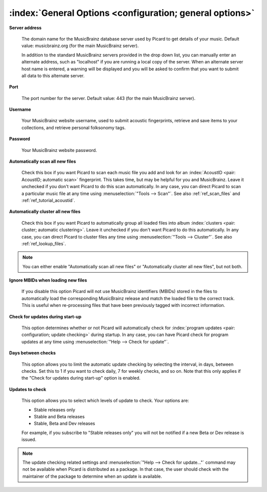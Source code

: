 .. MusicBrainz Picard Documentation Project

:index:`General Options <configuration; general options>`
==========================================================

.. image:: images/options-general.png
   :width: 100 %

**Server address**

   The domain name for the MusicBrainz database server used by Picard to get details of your music.
   Default value: musicbrainz.org (for the main MusicBrainz server).

   In addition to the standard MusicBrainz servers provided in the drop down list, you can manually
   enter an alternate address, such as "localhost" if you are running a local copy of the server.
   When an alternate server host name is entered, a warning will be displayed and you will be asked
   to confirm that you want to submit all data to this alternate server.

   .. image:: images/options-alternate-server-confirmation.png
      :width: 100 %

**Port**

   The port number for the server. Default value: 443 (for the main MusicBrainz server).

**Username**

   Your MusicBrainz website username, used to submit acoustic fingerprints, retrieve and save items
   to your collections, and retrieve personal folksonomy tags.

**Password**

   Your MusicBrainz website password.

**Automatically scan all new files**

   Check this box if you want Picard to scan each music file you add and look for an
   :index:`AcoustID <pair: AcoustID; automatic scan>` fingerprint. This takes time, but may be helpful for
   you and MusicBrainz. Leave it unchecked if you don't want Picard to do this scan automatically. In any
   case, you can direct Picard to scan a particular music file at any time using
   :menuselection:`"Tools --> Scan"`. See also :ref:`ref_scan_files` and :ref:`ref_tutorial_acoustid`.

**Automatically cluster all new files**

   Check this box if you want Picard to automatically group all loaded files into
   album :index:`clusters <pair: cluster; automatic clustering>`. Leave it unchecked if you don't want
   Picard to do this automatically. In any case, you can direct Picard to cluster files any time using
   :menuselection:`"Tools --> Cluster"`. See also :ref:`ref_lookup_files`.

.. note::

   You can either enable "Automatically scan all new files" or "Automatically cluster all new files",
   but not both.

**Ignore MBIDs when loading new files**

   If you disable this option Picard will not use MusicBrainz identifiers (MBIDs) stored in the
   files to automatically load the corresponding MusicBrainz release and match the loaded file to
   the correct track.  This is useful when re-processing files that have been previously tagged
   with incorrect information.

**Check for updates during start-up**

   This option determines whether or not Picard will automatically check for :index:`program updates <pair: configuration; update checking>` during
   startup.  In any case, you can have Picard check for program updates at any time using :menuselection:`"Help
   --> Check for update"`.

**Days between checks**

   This option allows you to limit the automatic update checking by selecting the interval, in days,
   between checks. Set this to 1 if you want to check daily, 7 for weekly checks, and so on. Note that
   this only applies if the "Check for updates during start-up" option is enabled.

**Updates to check**

   This option allows you to select which levels of update to check. Your options are:

   * Stable releases only
   * Stable and Beta releases
   * Stable, Beta and Dev releases

   For example, if you subscribe to "Stable releases only" you will not be notified if a new Beta or
   Dev release is issued.

.. note::

   The update checking related settings and :menuselection:`"Help --> Check for update..."` command may
   not be available when Picard is distributed as a package. In that case, the user should check with the
   maintainer of the package to determine when an update is available.
